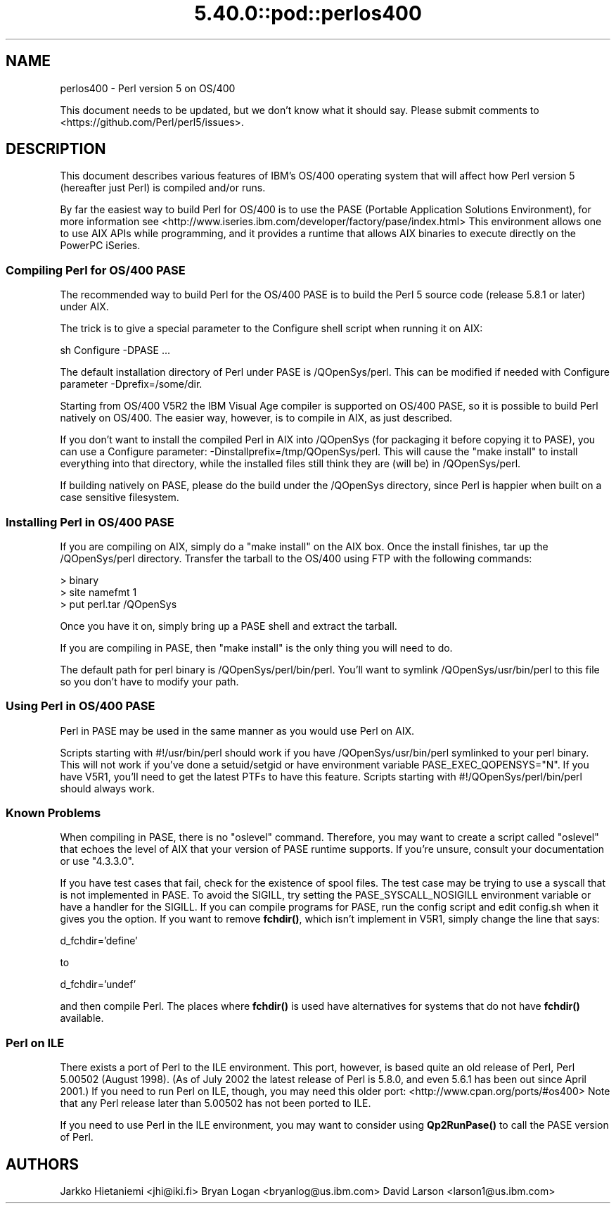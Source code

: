 .\" Automatically generated by Pod::Man 5.0102 (Pod::Simple 3.45)
.\"
.\" Standard preamble:
.\" ========================================================================
.de Sp \" Vertical space (when we can't use .PP)
.if t .sp .5v
.if n .sp
..
.de Vb \" Begin verbatim text
.ft CW
.nf
.ne \\$1
..
.de Ve \" End verbatim text
.ft R
.fi
..
.\" \*(C` and \*(C' are quotes in nroff, nothing in troff, for use with C<>.
.ie n \{\
.    ds C` ""
.    ds C' ""
'br\}
.el\{\
.    ds C`
.    ds C'
'br\}
.\"
.\" Escape single quotes in literal strings from groff's Unicode transform.
.ie \n(.g .ds Aq \(aq
.el       .ds Aq '
.\"
.\" If the F register is >0, we'll generate index entries on stderr for
.\" titles (.TH), headers (.SH), subsections (.SS), items (.Ip), and index
.\" entries marked with X<> in POD.  Of course, you'll have to process the
.\" output yourself in some meaningful fashion.
.\"
.\" Avoid warning from groff about undefined register 'F'.
.de IX
..
.nr rF 0
.if \n(.g .if rF .nr rF 1
.if (\n(rF:(\n(.g==0)) \{\
.    if \nF \{\
.        de IX
.        tm Index:\\$1\t\\n%\t"\\$2"
..
.        if !\nF==2 \{\
.            nr % 0
.            nr F 2
.        \}
.    \}
.\}
.rr rF
.\" ========================================================================
.\"
.IX Title "5.40.0::pod::perlos400 3"
.TH 5.40.0::pod::perlos400 3 2024-12-13 "perl v5.40.0" "Perl Programmers Reference Guide"
.\" For nroff, turn off justification.  Always turn off hyphenation; it makes
.\" way too many mistakes in technical documents.
.if n .ad l
.nh
.SH NAME
perlos400 \- Perl version 5 on OS/400
.PP
This document needs to be updated, but we don't know what it should say.
Please submit comments to <https://github.com/Perl/perl5/issues>.
.SH DESCRIPTION
.IX Header "DESCRIPTION"
This document describes various features of IBM's OS/400 operating
system that will affect how Perl version 5 (hereafter just Perl) is
compiled and/or runs.
.PP
By far the easiest way to build Perl for OS/400 is to use the PASE
(Portable Application Solutions Environment), for more information see
<http://www.iseries.ibm.com/developer/factory/pase/index.html>
This environment allows one to use AIX APIs while programming, and it
provides a runtime that allows AIX binaries to execute directly on the
PowerPC iSeries.
.SS "Compiling Perl for OS/400 PASE"
.IX Subsection "Compiling Perl for OS/400 PASE"
The recommended way to build Perl for the OS/400 PASE is to build the
Perl 5 source code (release 5.8.1 or later) under AIX.
.PP
The trick is to give a special parameter to the Configure shell script
when running it on AIX:
.PP
.Vb 1
\&  sh Configure \-DPASE ...
.Ve
.PP
The default installation directory of Perl under PASE is /QOpenSys/perl.
This can be modified if needed with Configure parameter \-Dprefix=/some/dir.
.PP
Starting from OS/400 V5R2 the IBM Visual Age compiler is supported
on OS/400 PASE, so it is possible to build Perl natively on OS/400.  
The easier way, however, is to compile in AIX, as just described.
.PP
If you don't want to install the compiled Perl in AIX into /QOpenSys
(for packaging it before copying it to PASE), you can use a Configure
parameter: \-Dinstallprefix=/tmp/QOpenSys/perl.  This will cause the
"make install" to install everything into that directory, while the
installed files still think they are (will be) in /QOpenSys/perl.
.PP
If building natively on PASE, please do the build under the /QOpenSys
directory, since Perl is happier when built on a case sensitive filesystem.
.SS "Installing Perl in OS/400 PASE"
.IX Subsection "Installing Perl in OS/400 PASE"
If you are compiling on AIX, simply do a "make install" on the AIX box.
Once the install finishes, tar up the /QOpenSys/perl directory.  Transfer
the tarball to the OS/400 using FTP with the following commands:
.PP
.Vb 3
\&  > binary
\&  > site namefmt 1
\&  > put perl.tar /QOpenSys
.Ve
.PP
Once you have it on, simply bring up a PASE shell and extract the tarball.
.PP
If you are compiling in PASE, then "make install" is the only thing you
will need to do.
.PP
The default path for perl binary is /QOpenSys/perl/bin/perl.  You'll
want to symlink /QOpenSys/usr/bin/perl to this file so you don't have
to modify your path.
.SS "Using Perl in OS/400 PASE"
.IX Subsection "Using Perl in OS/400 PASE"
Perl in PASE may be used in the same manner as you would use Perl on AIX.
.PP
Scripts starting with #!/usr/bin/perl should work if you have
/QOpenSys/usr/bin/perl symlinked to your perl binary.  This will not
work if you've done a setuid/setgid or have environment variable
PASE_EXEC_QOPENSYS="N".  If you have V5R1, you'll need to get the
latest PTFs to have this feature.  Scripts starting with
#!/QOpenSys/perl/bin/perl should always work.
.SS "Known Problems"
.IX Subsection "Known Problems"
When compiling in PASE, there is no "oslevel" command.  Therefore,
you may want to create a script called "oslevel" that echoes the
level of AIX that your version of PASE runtime supports.  If you're
unsure, consult your documentation or use "4.3.3.0".
.PP
If you have test cases that fail, check for the existence of spool files.
The test case may be trying to use a syscall that is not implemented
in PASE.  To avoid the SIGILL, try setting the PASE_SYSCALL_NOSIGILL
environment variable or have a handler for the SIGILL.  If you can
compile programs for PASE, run the config script and edit config.sh
when it gives you the option.  If you want to remove \fBfchdir()\fR, which
isn't implement in V5R1, simply change the line that says:
.PP
d_fchdir='define'
.PP
to
.PP
d_fchdir='undef'
.PP
and then compile Perl.  The places where \fBfchdir()\fR is used have
alternatives for systems that do not have \fBfchdir()\fR available.
.SS "Perl on ILE"
.IX Subsection "Perl on ILE"
There exists a port of Perl to the ILE environment.  This port, however,
is based quite an old release of Perl, Perl 5.00502 (August 1998).
(As of July 2002 the latest release of Perl is 5.8.0, and even 5.6.1
has been out since April 2001.)  If you need to run Perl on ILE, though,
you may need this older port: <http://www.cpan.org/ports/#os400>
Note that any Perl release later than 5.00502 has not been ported to ILE.
.PP
If you need to use Perl in the ILE environment, you may want to consider
using \fBQp2RunPase()\fR to call the PASE version of Perl.
.SH AUTHORS
.IX Header "AUTHORS"
Jarkko Hietaniemi <jhi@iki.fi>
Bryan Logan <bryanlog@us.ibm.com>
David Larson <larson1@us.ibm.com>

